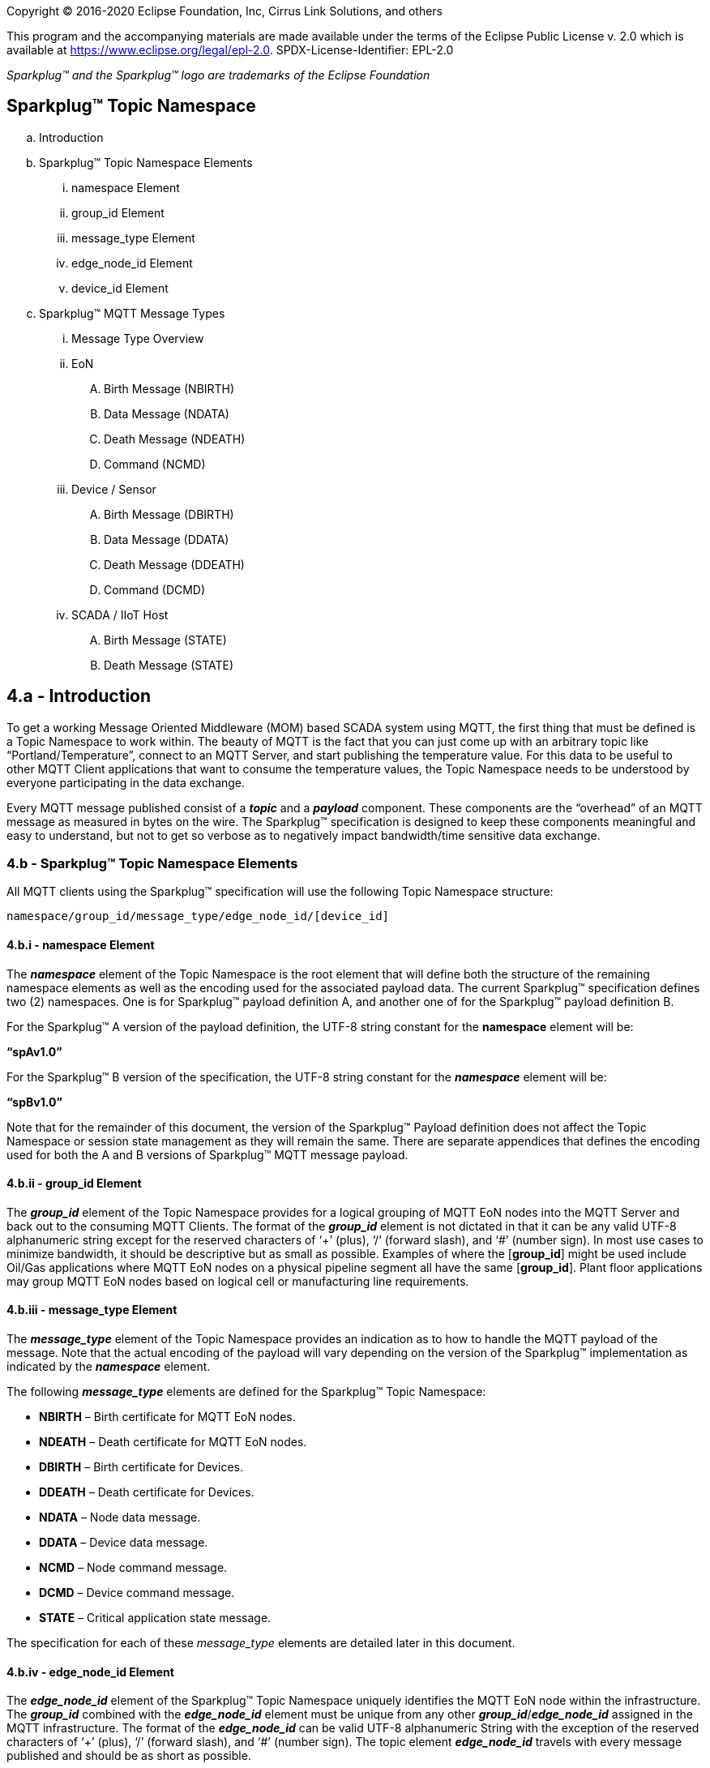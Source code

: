 Copyright © 2016-2020 Eclipse Foundation, Inc, Cirrus Link Solutions, and others

This program and the accompanying materials are made available under the
terms of the Eclipse Public License v. 2.0 which is available at
https://www.eclipse.org/legal/epl-2.0.
SPDX-License-Identifier: EPL-2.0

_Sparkplug™ and the Sparkplug™ logo are trademarks of the Eclipse Foundation_

== Sparkplug™ Topic Namespace

.. Introduction
.. Sparkplug™ Topic Namespace Elements
  ... namespace Element
  ... group_id Element
  ... message_type Element
  ... edge_node_id Element
  ... device_id Element
.. Sparkplug™ MQTT Message Types
  ... Message Type Overview
  ... EoN
     .... Birth Message (NBIRTH)
     .... Data Message (NDATA)
     .... Death Message (NDEATH)
     .... Command (NCMD)
  ... Device / Sensor
     .... Birth Message (DBIRTH)
     .... Data Message (DDATA)
     .... Death Message (DDEATH)
     .... Command (DCMD)
  ... SCADA / IIoT Host
     .... Birth Message (STATE)
     .... Death Message (STATE)
     
== 4.a - Introduction

To get a working Message Oriented Middleware (MOM) based SCADA system using MQTT, the first thing that must be defined is a Topic Namespace to work within. The beauty of MQTT is the fact that you can just come up with an arbitrary topic like “Portland/Temperature”, connect to an MQTT Server, and start publishing the temperature value. For this data to be useful to other MQTT Client applications that want to consume the temperature values, the Topic Namespace needs to be understood by everyone participating in the data exchange.

Every MQTT message published consist of a *_topic_* and a *_payload_* component. These components are the “overhead” of an MQTT message as measured in bytes on the wire. The Sparkplug™ specification is designed to keep these components meaningful and easy to understand, but not to get so verbose as to negatively impact bandwidth/time sensitive data exchange.

=== 4.b - Sparkplug™ Topic Namespace Elements

All MQTT clients using the Sparkplug™ specification will use the following Topic Namespace structure:

  namespace/group_id/message_type/edge_node_id/[device_id]

==== 4.b.i - namespace Element

The *_namespace_* element of the Topic Namespace is the root element that will define both the structure of the remaining namespace elements as well as the encoding used for the associated payload data. The current Sparkplug™ specification defines two (2) namespaces. One is for Sparkplug™ payload definition A, and another one of for the Sparkplug™ payload definition B.

For the Sparkplug™ A version of the payload definition, the UTF-8 string constant for the *namespace* element will be:

*“spAv1.0”*

For the Sparkplug™ B version of the specification, the UTF-8 string constant for the *_namespace_* element will be:

*“spBv1.0”*

Note that for the remainder of this document, the version of the Sparkplug™ Payload definition does not affect the Topic Namespace or session state management as they will remain the same. There are separate appendices that defines the encoding used for both the A and B versions of Sparkplug™ MQTT message payload.

==== 4.b.ii - group_id Element

The *_group_id_* element of the Topic Namespace provides for a logical grouping of MQTT EoN nodes into the MQTT Server and back out to the consuming MQTT Clients. The format of the *_group_id_* element is not dictated in that it can be any valid UTF-8 alphanumeric string except for the reserved characters of ‘+’ (plus), ‘/’ (forward slash), and ‘#’ (number sign). In most use cases to minimize bandwidth, it should be descriptive but as small as possible. Examples of where the [*group_id*] might be used include Oil/Gas applications where MQTT EoN nodes on a physical pipeline segment all have the same [*group_id*]. Plant floor applications may group MQTT EoN nodes based on logical cell or manufacturing line requirements.

==== 4.b.iii - message_type Element

The *_message_type_* element of the Topic Namespace provides an indication as to how to handle the MQTT payload of the message. Note that the actual encoding of the payload will vary depending on the version of the Sparkplug™ implementation as indicated by the *_namespace_* element.

The following *_message_type_* elements are defined for the Sparkplug™ Topic Namespace:

* *NBIRTH* – Birth certificate for MQTT EoN nodes.
* *NDEATH* – Death certificate for MQTT EoN nodes.
* *DBIRTH* – Birth certificate for Devices.
* *DDEATH* – Death certificate for Devices.
* *NDATA* – Node data message.
* *DDATA* – Device data message.
* *NCMD* – Node command message.
* *DCMD* – Device command message.
* *STATE* – Critical application state message.

The specification for each of these _message_type_ elements are detailed later in this document.

==== 4.b.iv - edge_node_id Element

The *_edge_node_id_* element of the Sparkplug™ Topic Namespace uniquely identifies the MQTT EoN node within the infrastructure. The *_group_id_* combined with the *_edge_node_id_* element must be unique from any other *_group_id_*/*_edge_node_id_* assigned in the MQTT infrastructure. The format of the *_edge_node_id_* can be valid UTF-8 alphanumeric String with the exception of the reserved characters of ‘+’ (plus), ‘/’ (forward slash), and ‘#’ (number sign). The topic element *_edge_node_id_* travels with every message published and should be as short as possible.

==== 4.b.v - device_id Element

The *_device_id_* element of the Sparkplug™ Topic Namespace identifies a device attached (physically or logically) to the MQTT EoN node. Note that the *_device_id_* is an optional element within the Topic Namespace as some messages will be either originating or destined to the *_edge_node_id_* and the *_device_id_* would not be required. The format of the *_device_id_* is a valid UTF-8 alphanumeric String except for the reserved characters of ‘+’ (plus), ‘/’ (forward slash), and ‘#’ (number sign). The *_device_id_* must be unique from other devices connected to the same EoN node, but can be duplicated from EoN node to other EoN nodes. The device_id element travels with every message published and should be as short as possible.

=== 4.c - Sparkplug™ MQTT Message Types

==== 4.c.i - Message Type Overview

Sparkplug™ defines the Topic Namespace for set of MQTT messages that are used to manage connection state as well as bidirectional metric information exchange that would apply to many typical real-time SCADA/IIoT, monitoring, and data collection system use cases. The defined message types include:

* *NBIRTH* – Birth certificate for MQTT EoN nodes.
* *NDEATH* – Death certificate for MQTT EoN nodes.
* *DBIRTH* – Birth certificate for Devices.
* *DDEATH* – Death certificate for Devices.
* *NDATA* – Node data message.
* *DDATA* – Device data message.
* *NCMD* – Node command message.
* *DCMD* – Device command message.
* *STATE* – Critical application state message.

Using these defined messages host SCADA/IIoT applications can:

* Discover all metadata and monitor state of any EoN/Device connected to the MQTT infrastructure.
* Discover all metrics which include all diagnostics, properties, metadata, and current state values.
* Issue write/command messages to any EoN/Device metric.

This section of the document defines the Topic Namespace and how each of the associated messages types can be used.

==== 4.c.ii - EoN
[upperalpha, start=1]
.. Birth Message (NBIRTH)
+
The Birth Certificate topic for an MQTT EoN node is:
[subs="quotes"]
  namespace/group_id/*NBIRTH*/edge_node_id
+
The EoN Birth Certificate payload contains everything required to build out a data structure for all metrics for this EoN node. The ONLINE state of this EoN node should be set to TRUE along with the associated ONLINE Date Time parameter. Note that the EoN Birth Certificate ONLY indicates the node itself is online and in an MQTT Session, but any devices that have previously published a DBIRTH will still have “*STALE*” metric quality until those devices come online with their associated DBIRTH.

.. Data Message (NDATA)
+
Once an MQTT EoN node is online with a proper NBIRTH it is in a mode of quiescent Report by Exception (RBE) or time based reporting of metric information that changes. This enables the advantages of the native Continuous Session Awareness of MQTT to monitor the STATE of all connected MQTT EoN node and to rely on Report by Exception (RBE) messages for metric state changes over the MQTT session connection.
  The Data Topic for an MQTT EoN node is:
[subs="quotes"]
  namespace/group_id/*NDATA*/edge_node_id
+
The payload of NDATA messages will contain any RBE or time based metric EoN node values that need to be reported to any subscribing MQTT clients.

.. Death Message (NDEATH)
+
The Death Certificate topic for an MQTT EoN node is:
[subs="quotes"]
  namespace/group_id/*NDEATH*/edge_node_id
+
The Death Certificate topic and payload described here are not “published” as an MQTT message by a client, but provided as parameters within the MQTT CONNECT control packet when this MQTT EoN node first establishes the MQTT Client session.
+
Immediately upon reception of an EoN Death Certificate, any MQTT client subscribed to this EoN node should set the data quality of all metrics to STALE and should note the time stamp when the NDEATH message was received.
+
The MQTT payload typically associated with this topic can include a Birth/Death sequence number used to track and synchronize Birth and Death sequences across the MQTT infrastructure. Since this payload will be defined in advance, and held in the MQTT server and only delivered on the termination of an MQTT session, not a lot of additional diagnostic information can be pre-populated into the payload.
  
.. Command (NCMD)
+
The NCMD command topic provides the Topic Namespace used to send commands to any connected EoN nodes. This means sending an updated metric value to an associated metric included in the NBIRTH metric list.
[subs="quotes"]
  namespace/group_id/*NCMD*/edge_node_id
  
==== 4.c.iii - Device / Sensor
[upperalpha, start=1]
.. Birth Message (DBIRTH)
+
The Topic Namespace for a Birth Certificate for a device is:
[subs="quotes"]
  namespace/group_id/*DBIRTH*/edge_node_id/device_id
+
The DBIRTH payload contains everything required to build out a data structure for all metrics for this device. The ONLINE state of this device should be set to TRUE along with the associated ONLINE date time this message was received.
+
The MQTT EoN node is responsible for the management of all attached physical and/or logical devices. Once the EoN node has published its NBIRTH, any consumer application ensures that the metric structure has the EoN node in an ONLINE state. But each physical and/or logical device connected to this node will still need to provide this DBIRTH before consumer applications create/update the metric structure (if this is the first time this device has been seen) and set any associated metrics in the application to a “*GOOD*” state.

.. Data Message (DDATA)
+
Once an MQTT EoN node and associated devices are all online with proper Birth Certificates it is in a mode of quiescent Report by Exception (RBE) reporting of any metric that changes. This takes advantage of the native Continuous Session Awareness of MQTT to monitor the STATE of all connected devices and can rely on Report by Exception (RBE) messages for any metric value change over the MQTT session connection.
+
As defined above, the Data Topic for an MQTT device is:
[subs="quotes"]
  namespace/group_id/*DDATA*/edge_node_id/device_id
+
The payload of DDATA messages can contain one or more metric values that need to be reported.

.. Death Message (DDEATH)
+
The Sparkplug™ Topic Namespace for a device Death Certificate is:
[subs="quotes"]
  namespace/group_id/*DDEATH*/edge_node_id/device_id
+
It is the responsibility of the MQTT EoN node to indicate the real-time state of either physical legacy device using poll/response protocols and/or local logical devices. If the device becomes unavailable for any reason (no response, CRC error, etc.) it is the responsibility of the EoN node to publish a DDEATH on behalf of the end device.
+
Immediately upon reception of a DDEATH, any MQTT client subscribed to this device should set the data quality of all metrics to “*STALE”* and should note the time stamp when the DDEATH message was received.

.. Command (DCMD)
+
The DCMD topic provides the Topic Namespace used to publish metrics to any connected device. This means sending a new metric value to an associated metric included in the DBIRTH metric list.
[subs="quotes"]
  namespace/group_id/*DCMD*/edge_node_id/device_id

==== 4.c.iv - SCADA / IIoT Host
[upperalpha, start=1]
.. Birth Message (STATE)
+
The first message a SCADA/IIoT MQTT Host MUST publish is a Birth Certificate. The SCADA/IIoT Host Death Certificate is registered above within the actual establishment of the MQTT session and is published as a part of the native MQTT transport if the MQTT session terminates for any reason.
+
The Birth Certificate that is defined here is an application level message published by the Host SCADA/IIoT MQTT Client applications.
+
The topic used for the Host Birth Certificate is identical to the topic used for the Death Certificate:
[subs="quotes"]
  *STATE*/scada_host_id
+
The Birth Certificate Payload is the UTF-8 STRING “*ONLINE*”.
+
The RETAIN flag for the Birth Certificate is set to *TRUE*, and the Quality of Service (QoS) is set to 1.

.. Death Message (STATE)
+
When the SCADA/IIoT Host MQTT client establishes an MQTT session to the MQTT Server(s), the Death Certificate will be part of the Will Topic and Will Payload registered in the MQTT CONNECT transaction. The *Will Topic* as defined above will be:
[subs="quotes"]
  *STATE*/scada_host_id
+
The Will Payload will be the UTF-8 STRING “*OFFLINE*”.
+
The Will RETAIN flag will be set to TRUE, and the Will QoS will be set to 1.
